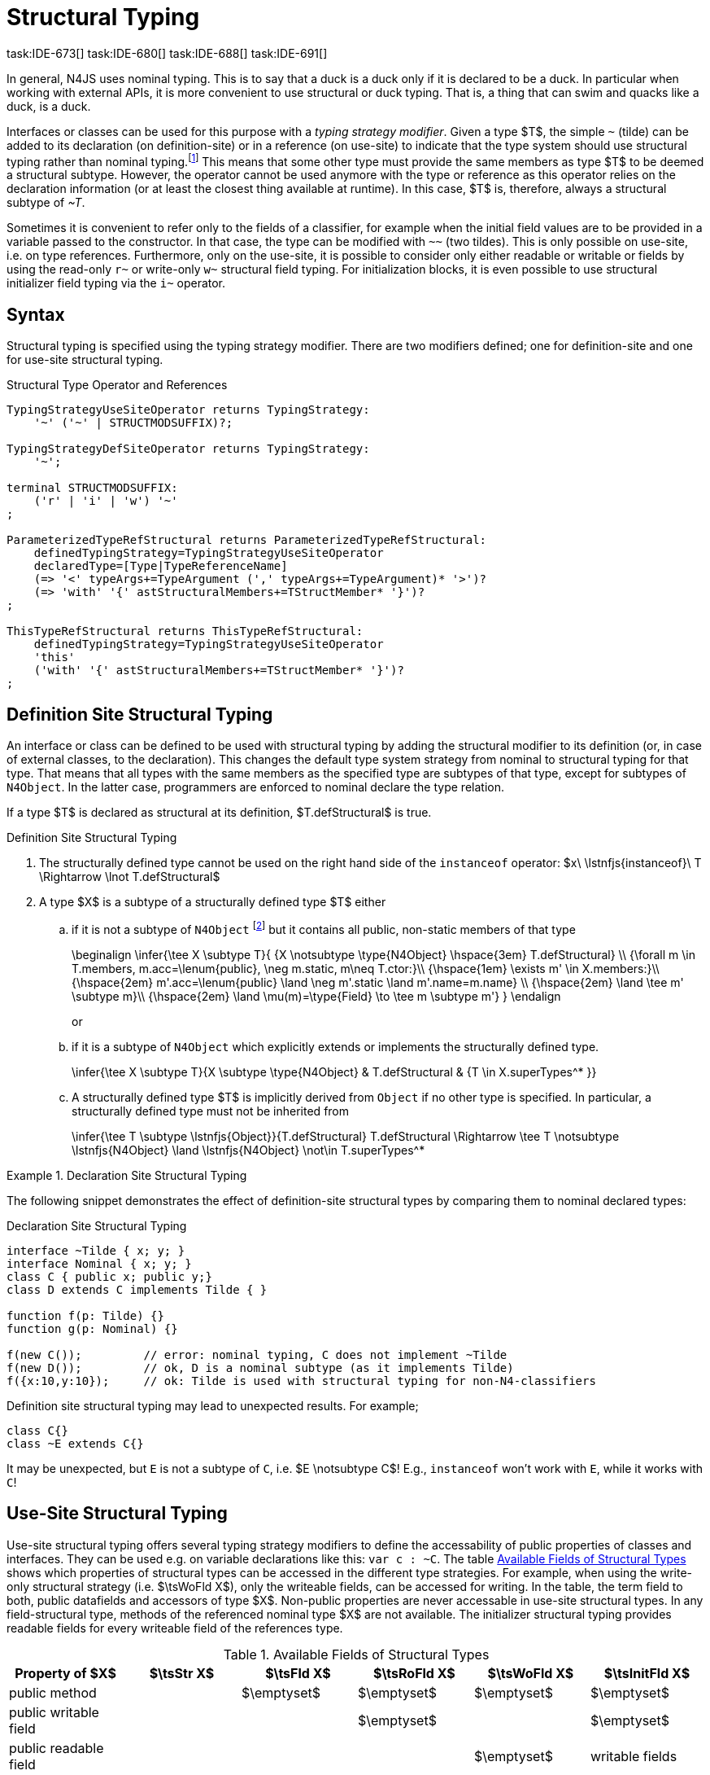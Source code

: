 

= Structural Typing
task:IDE-673[] task:IDE-680[] task:IDE-688[] task:IDE-691[]
////
Copyright (c) 2017 NumberFour AG.
All rights reserved. This program and the accompanying materials
are made available under the terms of the Eclipse Public License v1.0
which accompanies this distribution, and is available at
http://www.eclipse.org/legal/epl-v10.html

Contributors:
  NumberFour AG - Initial API and implementation
////

In general, N4JS uses nominal typing.
This is to say that a duck is a duck only if it is declared to be a duck.
In particular when working with external APIs, it is more convenient to use structural or duck typing.
That is, a thing that can swim and quacks like a duck, is a duck.

[.language-n4js]
Interfaces or classes can be used for this purpose with a _typing strategy modifier_.
Given a type $T$, the simple ``pass:[~]`` (tilde) can be added to its declaration (on definition-site) or in a reference (on use-site) to indicate that the type system should use structural typing
rather than nominal typing.footnote:[This kind of typing is used by TypeScript only. By defining a structural typed classifier or reference, it basically behaves as it would behave – without that modifier – in TypeScript.]
This means that some other type must provide the same members as type $T$ to be deemed a structural subtype.
However, the operator cannot be used anymore with the type or reference as this operator relies on the declaration information (or at least the closest thing available at runtime).
In this case, $T$ is, therefore, always a structural subtype of _pass:[~T]_.


[.language-n4js]
Sometimes it is convenient to refer only to the fields of a classifier, for example when the initial field values are to be provided in a variable passed to the constructor.
In that case, the type can be modified with ``pass:[~~]`` (two tildes). This is only possible on use-site, i.e. on type references.
Furthermore, only on the use-site, it is possible to consider only either readable or writable or fields by using the read-only ``pass:[r~]`` or write-only ``pass:[w~]`` structural field typing.
For initialization blocks, it is even possible to use structural initializer field typing via the ``pass:[i~]`` operator.

[.language-n4js]
== Syntax

Structural typing is specified using the typing strategy modifier. There
are two modifiers defined; one for definition-site and one for use-site
structural typing.

[[lst:Structural_Type_Operator_and_References]]
.Structural Type Operator and References
[source,xtext]
----
TypingStrategyUseSiteOperator returns TypingStrategy:
    '~' ('~' | STRUCTMODSUFFIX)?;

TypingStrategyDefSiteOperator returns TypingStrategy:
    '~';

terminal STRUCTMODSUFFIX:
    ('r' | 'i' | 'w') '~'
;

ParameterizedTypeRefStructural returns ParameterizedTypeRefStructural:
    definedTypingStrategy=TypingStrategyUseSiteOperator
    declaredType=[Type|TypeReferenceName]
    (=> '<' typeArgs+=TypeArgument (',' typeArgs+=TypeArgument)* '>')?
    (=> 'with' '{' astStructuralMembers+=TStructMember* '}')?
;

ThisTypeRefStructural returns ThisTypeRefStructural:
    definedTypingStrategy=TypingStrategyUseSiteOperator
    'this'
    ('with' '{' astStructuralMembers+=TStructMember* '}')?
;
----

[.language-n4js]
== Definition Site Structural Typing

An interface or class can be defined to be used with structural typing by adding the structural modifier to its definition (or, in case of external classes, to the declaration).
This changes the default type system strategy from nominal to structural typing for that type.
That means that all types with the same members as the specified type are subtypes of that type, except for subtypes of `N4Object`.
In the latter case, programmers are enforced to nominal declare the type relation.

If a type $T$ is declared as structural at its definition, $T.defStructural$ is true.


.Definition Site Structural Typing
[req,id=IDE-75,version=1]
--

.  The structurally defined type cannot be used on the right hand side of the `instanceof` operator:
$x\ \lstnfjs{instanceof}\ T \Rightarrow \lnot T.defStructural$
.  A type $X$ is a subtype of a structurally defined type $T$ either
..  if it is not a subtype of `N4Object` footnote:[We enforce programmers of N4JS to use nominal typing, therefore, it is not possible to bypass that principle by declaring a type as structural for normally defined classes (except those explicitly derived from `N4Object`).]
but it contains all public, non-static members of that type
+
[math]
++++
\beginalign
\infer{\tee X \subtype T}{
    {X \notsubtype \type{N4Object} \hspace{3em} T.defStructural} \\
    {\forall m \in T.members, m.acc=\lenum{public}, \neg m.static, m\neq T.ctor:}\\
    {\hspace{1em} \exists m' \in X.members:}\\
    {\hspace{2em} m'.acc=\lenum{public} \land \neg m'.static \land m'.name=m.name} \\
    {\hspace{2em} \land \tee m' \subtype m}\\
    {\hspace{2em} \land \mu(m)=\type{Field} \to \tee m \subtype m'}
}
\endalign
++++
or
..  if it is a subtype of `N4Object` which explicitly extends or implements the
structurally defined type.
+
[math]
++++
\infer{\tee X \subtype T}{X \subtype \type{N4Object} & T.defStructural & {T \in X.superTypes^* }}
++++
..  A structurally defined type $T$ is implicitly derived
from `Object` if no other type is specified. In particular, a structurally
defined type must not be inherited from
+
[math]
++++
\infer{\tee T \subtype \lstnfjs{Object}}{T.defStructural}

T.defStructural \Rightarrow \tee T \notsubtype \lstnfjs{N4Object} \land \lstnfjs{N4Object} \not\in T.superTypes^*
++++

--
// TODO check math block above

.Declaration Site Structural Typing
[example]
====
The following snippet demonstrates the effect of definition-site structural types by comparing them to
nominal declared types: [[ex:declaration-site-structural-typing]]

.Declaration Site Structural Typing
[source,n4js]
----
interface ~Tilde { x; y; }
interface Nominal { x; y; }
class C { public x; public y;}
class D extends C implements Tilde { }

function f(p: Tilde) {}
function g(p: Nominal) {}

f(new C());         // error: nominal typing, C does not implement ~Tilde
f(new D());         // ok, D is a nominal subtype (as it implements Tilde)
f({x:10,y:10});     // ok: Tilde is used with structural typing for non-N4-classifiers
----



Definition site structural typing may lead to unexpected results. For
example;

[source,n4js]
----
class C{}
class ~E extends C{}
----

It may be unexpected, but `E` is not a subtype of `C`, i.e.
$E \notsubtype C$! E.g., `instanceof` won’t work with `E`, while it works
with `C`!

====

[.language-n4js]
== Use-Site Structural Typing

Use-site structural typing offers several typing strategy modifiers to define the accessability of public properties of classes and interfaces.
They can be used e.g. on variable declarations like this: ``pass:[var c : ~C]``.
The table <<tab:available-fields-of-structural-types>> shows which properties of structural types can be accessed in the different type strategies.
For example, when using the write-only structural strategy (i.e. $\tsWoFld X$), only the writeable fields, can be accessed for writing.
In the table, the term field to both, public datafields and accessors of type $X$.
Non-public properties are never accessable in use-site structural types.
In any field-structural type, methods of the referenced nominal type $X$ are not available.
The initializer structural typing provides readable fields for every writeable field of the references type.

[[tab:available-fields-of-structural-types]]
.Available Fields of Structural Types
[cols="<,^,^,^,^,^"]
|===
|Property of $X$ |$\tsStr X$

|$\tsFld X$ |$\tsRoFld X$
|$\tsWoFld X$ |$\tsInitFld X$
|public method | |$\emptyset$ |$\emptyset$
|$\emptyset$ |$\emptyset$

|public writable field | | |$\emptyset$ |
|$\emptyset$

|public readable field | | | |$\emptyset$ |writable fields
|===

Multiple structural typing strategies can be nested when there are multiple use sites, like in the example <<ex:nested-structural-typing-strategies>> below at the locations ST1 and ST2.
In the example, the datafield `a.field` has the nested structural type `$\tsRoFld{\tsInitFld{A}}$` and thus the datafield `a.field.df` is readable.
Nested structural types are evaluated on the fly when doing subtype checks.

// todo{Not implemented yet. See GH-12, subtask 2}
task:GH-12[]

[[ex:nested-structural-typing-strategies]]
.Nested Structural Typing Strategies
[example]
--

[source,n4js]
----
class A {
    public df : string;
}
interface I<T> {
    public field : ~r~T; // ST1
}
var a : ~i~A; // ST2
----

--


The following example demonstrates the effect of the structural type modifiers:

.Effect of structural type modifiers on use-site
[example]
--
Let’s assume the type defined on the left.
The following _pseudo_ code snippets explicitly list the type with its members virtually created by a structural modifier.
Note that this is pseudo code, as there are no real or virtual types created.
Instead, only the subtype relation is defined accordingly:

Effect of structural type modifiers on use-site

[cols="1a,1a,1a"]
|===
3+^h|Effect of structural type modifiers on use-site
a|
[source,n4js]
----
var c:C

class C {
    private x;
    public y;
    public f()
    private g()
    public get z():Z
    public set z(z:Z)
}
interface I {
    a;
    func();
}
----

a|
[source,n4js]
----
var cstructural:~C

class cstructural {

    public y;
    public f()

    public get z():Z
    public set z(z:Z)
}
interface ~I {
    a;
    func();
}
----

|
[source,n4js]
----
var cfields:~~C

class cfields {

    public y;


    public get z():Z
    public set z(z:Z)
}
interface ~~I {
    a;

}
----
^h| Type ^h| Structural Type ^h| Structural Field Type

|===

[cols="1a,1a,1a"]
|===

|[source,n4js]
----
var crofields:~r~C

class crofields {

    public get y():Y


    public get z():Z

}
interface ~r~I {
    public get a():A

}
----

|[source,n4js]
----
var cwofields:~w~C

class cwofields {

    public set y(y:Y)



    public set z(z:Z)
}
interface ~w~I {
    public set a(a:A)

}
----

a|[source,n4js]
----

var cinitfields:~i~C

class cinitfields {

    public get y():Y


    public get z():Z

}
interface ~i~I {
    public get a():A

}
----

^h| Structural Read-only Field Type ^h| Structural Write-only Field Type ^h| Structural Initializer Field Type

|===

<<<

Note that even if a type is defined without the structural modifier, it is not possible to use `instanceof` for variables declared as structural, as shown in the next example:

[cols="1a,1a,1a"]
|===
a|
[source,n4js]
----
class C {..}
interface I {..}

foo(c: C, i: I) {
    c instanceof C; // ok
    c instanceof I; // ok
}
----

|
[source,n4js]
----
class C {..}
interface I {..}

foo(c: ~C, i: ~I) {
    c instanceof C; // error
    c instanceof I; // error
}
----

|
[source,n4js]
----
class C {..}
interface I {..}

foo(c: ~~C, i: ~~I) {
    c instanceof C; // error
    C instanceof I; // error
}
----

^h| Type ^h| Structural Type ^h| Structural Field Type
|===

* If a type is referenced with the structural type modifier ``pass:[~]`` , the property $T.refStructural$ is true.
* If a type is referenced with the structural field type modifier ``pass:[~~]``, the property $T.refStructuralField$ is true.
* If a type is referenced with the structural read-only field type modifier ``pass:[~r~]``, the property $T.refStructuralReadOnlyField$ is true.
* If a type is referenced with the structural write-only field type modifier ``pass:[~w~]``, then the property $T.refStructuralWriteOnlyField$ is true.
* If a type is referenced with the structural initializer field type modifier ``pass:[~i~]``, then the property $T.refStructuralInitField$ is true.

We call the following:

* $T$ the (nominal) type T,
* $\tsStr T$ the structural version of $T$,
* $\tsFld T$ the structural field version of $T$,
* $\tsRoFld T$ the structural read-only field,
* $\tsWoFld T$ the structural write-only field and
* $\tsInitFld T$ the structural initializer field version of $T$.

--

.Use-Site Structural Typing
[req,id=IDE-76,version=1]
--
1.  The structural version of a type is a supertype of the nominal type: $T \subtype : \tsStr T$
2.  The structural field version of a type is a supertype of the structural type: $\tsStr T \subtype : \tsFld T$
3.  The structural read-only field version of a type is a supertype of the structural field type: $\tsFld T \subtype : \tsRoFld T$
4.  The structural write-only field version of a type is a supertype of the structural field type: $\tsFld T \subtype : \tsWoFld T$
5.  The structural (field) version of a type cannot be used on the right hand side of the `instanceof` operator:
+
[math]
++++
\beginalign
\spc x\ \lstnfjs{instanceof}\ E \Rightarrow \tee E: T \\
\spc \hspace{3em}\to \lnot (T.refStructural \\
\spc \hspace{6em}\lor T.refStructuralField \\
\spc \hspace{6em}\lor T.refStructuralReadOnlyField \\
\spc \hspace{6em}\lor T.refStructuralWriteOnlyField \\
\spc \hspace{6em}\lor T.refStructuralInitField)
\endalign
++++
That is, the following code will always issue an error: ``pass:[x instanceof ~T]`` footnote:[Since this is already prevented by the parser (the tilde is interpreted as an unary operator), error messages are likely to look a little strange.].
6. A type $X$ is a subtype of a structural version of a type $\tsStr T$, if it contains all public, non-static members of the type $T$: footnote:[Note that due to this relaxed definition (compared with definition-site structural types) it is possible to pass an `N4Object` instance to a function of method with a declared structural type parameter.]
+
[math]
++++
\beginalign
\infer{\tee X \subtype \tee \tsStr T}
    {{\forall m \in T.members, m.owner \notin \types{N4Object}, m.acc=\lenum{public}, \neg m.static, m \neq T.ctor:}\\
    {\hspace{1em} \exists m' \in X.members:}\\
    {\hspace{2em} m'.acc=\lenum{public} \land \neg m'.static \land m'.name=m.name}\\
    {\hspace{2em} \land \tee m' \subtype \tee m}}
\endalign
++++
7.  A type $X$ is a subtype of a structural field version of a type $\tsFld T$, if it contains all public, non-static and non-optional fields of the type $T$:
+
[math]
++++
\infer{\tee X \subtype \tsFld T}
    {{\forall m \in T.fields, m.owner \not\in \types{N4Object}, m.acc=\lenum{public}, \neg m.static}\\
    {{\hspace{1em} \nexists m' \in X.fields}: m.optional}\\
    {\hspace{1em} \lor\ \exists m' \in X.fields:}\\
    {\hspace{3em} m'.acc=\lenum{public} \land \neg m'.static \land m'.name=m.name}\\
    {\hspace{3em} \land \tee m': T_m \land \tee m: T_{m'} \land T_m=T_{m'}} \\
    {\hspace{3em} \land m'.assignability\geq m.assignability}}
++++
8.  A type $X$ is a subtype of a structural read-only field version of a type $\tsRoFld T$, if it contains all public, non-optional and non-static readable fields of the type $T$:
+
[math]
++++
\infer{\tee X \subtype \tsRoFld T}
    {{\forall m \in T.fields \cup T.getters, m.owner \not\in \types{N4Object}, m.acc=\lenum{public}, \neg m.static}\\
    {{\hspace{1em} \nexists m' \in X.fields \cup X.getters}: m.optional}\\
    {\hspace{1em} \lor\ \exists m' \in X.fields \cup X.getters:}\\
    {\hspace{3em} m'.acc=\lenum{public} \land \neg m'.static \land m'.name=m.name}\\
    {\hspace{3em} \land \tee m': T_m \land \tee m: T_{m'} \land T_m=T_{m'}} \\
    {\hspace{3em} \land m'.assignability\geq m.assignability}}
++++
9.  A type $X$ is a subtype of a structural write-only field version of a type $\tsWoFld T$, if it contains all public, non-optional and non-static writable fields of the type $T$:
+
[math]
++++
\infer{\tee X \subtype \tsWoFld T}
    {{\forall m \in T.fields \cup T.setters, m.owner \not\in \types{N4Object}, m.acc=\lenum{public}, \neg m.static, \neg m.final}\\
    {{\hspace{1em} \nexists m' \in X.fields \cup X.setters}: m.optional}\\
    {\hspace{1em} \lor\ \exists m' \in X.fields \cup X.setters:}\\
    {\hspace{3em} m'.acc=\lenum{public} \land \neg m'.static \land m'.name=m.name}\\
    {\hspace{3em} \land \tee m': T_m \land \tee m: T_{m'} \land T_m=T_{m'}} \\
    {\hspace{3em} \land m'.assignability\geq m.assignability}}
++++
10. A type $X$ is a subtype of a structural field version of a type $\tsFld this$, if it contains all public, non-static and non-optional fields, either defined via data fields or field get accessors, of the inferred type of `this`.
_All fields which have an initializer are handled as if they were optional._
+
[math]
++++
\infer{\tee X \subtype \tsFld this}
    {{\tee this:  T} \\
    {\forall m \in T.fields \cup T.setters, m.owner \not\in \types{N4Object}, m.acc=\lenum{public}, \neg m.static}\\
    {{\hspace{1em} \nexists m' \in X.fields \cup X.getters}: m.optional \lor m.expr \neq \NULL} \\
    {\hspace{1em} \lor\ \exists m' \in X.fields \cup X.getters:}\\
    {\hspace{3em} m'.acc=\lenum{public} \land \neg m'.static \land m'.name=m.name}\\
    {\hspace{3em} \land \tee m' \subtype m} \land m'.assignability\geq m.assignability}
++++
11. A structural field type $\tsFld T$ is a subtype of a structural type $\tsStr X$, if $\tsStr X$ only contains fields (except methods inherited from `Object`) and if $\tsFld T \subtype \tsFld X$.
+
[math]
++++
\infer{\tee \tsFld T \subtype \tsStr X}
    {X.methods \setminus \lstnfjs{Object}.methods = \emptyset \land \tee \tsFld T \subtype \tsFld X}
++++
12. Use-site structural typing cannot be used for declaring supertypes of classes or interfaces.
That is to say that structural types cannot be used after `extends`, `implements` or `with` in type declarations footnote:[This is already constrained by the grammar.].

--

Note that all members of `N4Object` are excluded.
This implies that extended reflective features (cf. <<_reflection-meta-information>> ) are not available in the context of structural typing.
The `instanceof` operator is still working as described in <<_relational-expression>>, in that it can be used to check the type of an instance.

If a type $X$ is a (nominal) subtype of T, it is, of course,
also a subtype of $\tsStr T$:

[math]
++++
\infer{\tee X \subtype \tee \tsStr T}{\tee X \subtype \tee T}
++++
This is only a shortcut for the type inference defined above.

.Definition and Use-Site Precedence
[req,id=IDE-77,version=1]
--
If a type is structurally typed on both definition and use-site, the rules for
use-site structural typing (<<Req-IDE-76>>) are
applied.


.Use-Site Structural Typing
[example]
====

The following example demonstrates the effect of the structural (field) modifier, used in this case for function parameters.

[source,n4js]
----
interface I { public x: number; public foo()};
class C { public x: number; public foo() {}};

function n(p: I) {}
function f(p: ~I) {}
function g(p: ~~I) {}

n(new C());     // error: nominal typing, C does not implement I
f(new C());     // ok: C is a (structural) subtype of ~I
f({x:10});      // error, the object literal does not provide function foo()
g({x:10});      // ok: object literal provides all fields of I
----

====

.Structural types variable and instanceof operator
[example]
====
It is possible to use a variable typed with a structural version of a type on the left hand side of the `instanceof` operator, as demonstrated in this example:

[source,n4js]
----
class C {
    public x;
    public betterX() { return this.x||1;}
}

function f(p: ~~C) {
    if (p instanceof C) {
        console.log((p as C).betterX);
    } else {
        console.log(p.x||1);
    }
}
----

====

The following table describes the member availability of `X` in various
typing scenarios. Such as `pass:[~~X]`, `pass:[~r~X]`, `pass:[~w~X]`,  `pass:[~i~X]`.

// TODO check values in below table (m0 / ps)

[.language-n4js]
.Member Availability in various Typing Scenarios
[cols="<2m,^,^,^,^"]
|===
h|Member of type __X__ | ``pass:[~~X]`` |``pass:[~r~X]`` |``pass:[~w~X]`` |``pass:[~i~X]``

| private m0; | -- | -- | -- | --
| public set m1(m) { } |write | -- | write |read

| public get m2() {...}|read |read | -- |

| public m3; |read/write |read |write |read

| public m4 = 'init.m4';|read/write |read |write |read __?__

| public m5: any?;|read__?__/write |read__?__ |write
|read$?$

| @Final public m6 = 'init.m6';|read |read | |

| @Final public m7;|read |read | |read

| public get m8() {...} .2+.^| read/write .2+.^| read .2+.^| write .2+.^| read

| public set m8(m) { } | | | |
|===

--

[.language-n4js]
== Structural Read-only, Write-only and Initializer Field Typing
task:IDE-1777[]

Structural read-only, write-only and initializer field typings are extensions of structural field typing.
Everything that is defined for the field structural typing must comply with these extension field typings.
For the read-only type, readable fields (mutable and `@Final` ones) and setters are considered, for the write-only type; only the setters and mutable fields are considered.
Due to the hybrid nature of the initializer type it can act two different ways.
To be more precise, a type $X$ (structural initializer field type) is a supertype of $Y$ (structural initializer field type) if for each public, non-static, non-optional writable field (mutable data field of setter) of $X$, there is a corresponding, public, non-static readable field of $Y$.
All public member fields with `@Final` annotation are considered to be mandatory in the initializer field typing  `@Spec` constructors.
The already-initialized `@Final` fields can be either omitted from, or can be re-initialized via, an initializer field typing `@Spec` style constructor.

.Subtype relationship between structural field typing
[example]
====

[source,n4js]
----
class A1 {
    public s: string;
}

class A2 {
    public set s(s: string) { }
    public get s(): string { return null; }
}

class A3 {
    @Final public s: string = null;
}

class A4 {
    public get s(): string { return null; }
}

class A5 {
    public set s(s: string) { }
}
----

<<<
// Page break before large matrix

[.small]
[cols="19"]
|===
|  | A1 | pass:[~A1] | pass:[~~A1] | pass:[~r~A1] | pass:[~r~A2] | pass:[~r~A3] | pass:[~r~A4] | pass:[~r~A5] | pass:[~w~A1]
| pass:[~w~A2] | pass:[~w~A3] | pass:[~w~A4] | pass:[~w~A5] | pass:[~i~A1] | pass:[~i~A2]  | pass:[~i~A3] | pass:[~r~A4] | pass:[~r~A5]

| A1          |✓ |✓ |✓ |✓ |✓ |✓ |✓ |✓ |✓ |✓ |✓ |✓ |✓ |✓ |✓ |✓ |✓ |✓
| pass:[~A1]  |  |✓ |✓ |✓ |✓ |✓ |✓ |✓ |✓ |✓ |✓ |✓ |✓ |✓ |✓ |✓ |✓ |✓
| pass:[~~A1] |  |✓ |✓ |✓ |✓ |✓ |✓ |✓ |✓ |✓ |✓ |✓ |✓ |✓ |✓ |✓ |✓ |✓
| pass:[~r~A1]|  |  |  |✓ |✓ |✓ |✓ |✓ |  |  |✓ |✓ |  |✓ |✓ |✓ |✓ |✓
| pass:[~r~A2]|  |  |  |✓ |✓ |✓ |✓ |✓ |  |  |✓ |✓ |  |✓ |✓ |✓ |✓ |✓
| pass:[~r~A3]|  |  |  |✓ |✓ |✓ |✓ |✓ |  |  |✓ |✓ |  |✓ |✓ |✓ |✓ |✓
| pass:[~r~A4]|  |  |  |✓ |✓ |✓ |✓ |✓ |  |  |✓ |✓ |  |✓ |✓ |✓ |✓ |✓
| pass:[~r~A5]|  |  |  |  |  |  |  |✓ |  |  |✓ |✓ |  |  |  |✓ |✓ |
| pass:[~w~A1]|  |  |  |  |  |  |  |✓ |✓ |✓ |✓ |✓ |✓ |  |  |✓ |✓ |
| pass:[~w~A2]|  |  |  |  |  |  |  |✓ |✓ |✓ |✓ |✓ |✓ |  |  |✓ |✓ |
| pass:[~w~A3]|  |  |  |  |  |  |  |✓ |  |  |✓ |✓ |  |  |  |✓ |✓ |
| pass:[~w~A4]|  |  |  |  |  |  |  |✓ |  |  |✓ |✓ |  |  |  |✓ |✓ |
| pass:[~w~A5]|  |  |  |  |  |  |  |✓ |✓ |✓ |✓ |✓ |✓ |  |  |✓ |✓ |
| pass:[~i~A1]|  |  |  |✓ |✓ |✓ |✓ |✓ |  |  |✓ |✓ |  |✓ |✓ |✓ |✓ |✓
| pass:[~i~A2]|  |  |  |✓ |✓ |✓ |✓ |✓ |  |  |✓ |✓ |  |✓ |✓ |✓ |✓ |✓
| pass:[~i~A3]|  |  |  |✓ |✓ |✓ |✓ |✓ |  |  |✓ |✓ |  |✓ |✓ |✓ |✓ |✓
| pass:[~r~A4]|  |  |  |✓ |✓ |✓ |✓ |✓ |  |  |✓ |✓ |  |✓ |✓ |✓ |✓ |✓
| pass:[~r~A5]|  |  |  |  |  |  |  |✓ |  |  |✓ |✓ |  |  |  |✓ |✓ |
|===

====

[.language-n4js]
== Public Setter Annotated With `ProvidesInitializer`

Public setters with `ProvidesInitializer` annotation can declare optional fields implemented by means of field accessors instead of data fields.
Data fields with an initializer are treated as optional in the initializer field type.

It is important to note that it is valid to use the `ProvidesInitializer` annotation for setters in `n4js` files and not only definition files.

.Setters with `@ProvidesInitializer` treated as optional
[example]
--

[source,n4js]
----
class C {
    private _y: int = 1;

    public get y() { return this._y; }
    @ProvidesInitializer
    public set y(v: int) { this._y = v; }

    public constructor(@Spec spec: ~i~this) { }
}

console.log(new C({}).y); // 1
console.log(new C({y: 42}).y); //24
----

--

[.language-n4js]
== Structural Types With Optional Fields

Public optional fields become a member of the structural (field) type as
well.
But they will be optional in the structural type, that is to say
it is not necessary to define the field.

If a type defines an optional field then this type is always compatible
with a type that does not define a field with same name and type but is
equal in all other members.

.Optional field on one side
[example]
--

.Optional field on one side
[source,n4js]
----
class C {
    public s: number;
    public t: string?;
}
class D {
    public s: number;
}
function f(c: ~C) {}
f(new D()); // ok: D is a (structural) subtype of ~C
function g(~D d) {}
g(new C()); // ok: C is a (structural) subtype of ~D
----


.Optional field on one side
[source,n4js]
----
class C {
    public s: number;
    public t: string?;
}
class D {
    public s: number;
    public t: string?;
}
class E {
    public s: number;
    public t: number?;
}
class F {
    public s: number;
    public t: string;
}
function f(c: ~C) {}
f(new D()); // ok: D is a (structural) subtype of ~C
f(new E()); // error: E is not (structural) subtype of ~C, as t types differ (string vs number)
f(new F()); // ok: F is a (structural) subtype of ~C
function g(f: ~F) {}
g(new C()); // ok: C is a (structural) subtype of ~F
----

--

[.language-n4js]
== Structural Types With Access Modifier

The access modifier of the subtype have to provide equal or higher
visibility.

.Access modifier in structural typing
[example]
--


[source,n4js]
----
class C {
    public s: number;
}
class D {
    project s: number;
}
function f(c: ~C) {}
f(new D()); // error: D is no (structural) subtype of ~C, as visibility of s in D is lower
function g(d: ~D) {}
g(new C()); // ok: C is a (structural) subtype of ~D, as visibility of s in C is greater-than-or-equal to s in D
----

--

[.language-n4js]
== Structural Types With Additional Members

It is possible to add additional members when structurally referencing a
declared type.


=== Syntax

[source,xtext]
----
TStructMember:
    TStructGetter | TStructGetterES4 | TStructSetter | TStructMethod | TStructMethodES4 | TStructField;

TStructMethod:
    =>
    ({TStructMethod} ('<' typeVars+=TypeVariable (',' typeVars+=TypeVariable)* '>')?
    returnTypeRef=TypeRef name=TypesIdentifier '(')
        (fpars+=TAnonymousFormalParameter (',' fpars+=TAnonymousFormalParameter)*)? ')'
    ';'?;

TStructMethodES4 returns TStructMethod:
    =>
    ({TStructMethod} ('<' typeVars+=TypeVariable (',' typeVars+=TypeVariable)* '>')?
        name=TypesIdentifier '(')
        (fpars+=TAnonymousFormalParameter (',' fpars+=TAnonymousFormalParameter)*)? ')'
        (':' returnTypeRef=TypeRef)?
    ';'?;

TStructField:
    (
        typeRef=TypeRef name=TypesIdentifier
        | name=TypesIdentifier (':' typeRef=TypeRef)?
    )
    ';';

TStructGetter:
    => ({TStructGetter}
    declaredTypeRef=TypeRef
    'get'
    name=TypesIdentifier)
    '(' ')' ';'?;

TStructGetterES4 returns TStructGetter:
    => ({TStructGetter}
    'get'
    name=TypesIdentifier)
    '(' ')' (':' declaredTypeRef=TypeRef)? ';'?;

TStructSetter:
    => ({TStructSetter}
    'set'
    name=TypesIdentifier)
    '(' fpar=TAnonymousFormalParameter ')' ';'?;

TAnonymousFormalParameter:
    typeRef=TypeRef variadic?='...'? name=TIdentifier?
    | variadic?='...'? (=> name=TIdentifier ':') typeRef=TypeRef;
----


==== Semantics

.Additional structural members
[req,id=IDE-78,version=1]
--

It is only possible to add additional members to a type if use-site structural typing is used.

The following constraints must hold:

1.  For all additional members defined in a structural type reference, the constraints for member overriding (<<Req-IDE-72>>) apply as well.
2.  All additional members have the access modifier set to `public`.
3.  Type variables must not be augmented with additional structural members.

Additional fields may be declared optional in the same way as fields in classes.
The rules given in <<_structural-types-with-optional-fields>> apply accordingly.
Consider the following example:

--

.Additional optional members in structural typing
[example]
--


[source,n4js]
----
class C {
    public f1: number;
}

var c1: ~C with { f3: string; } c1;
var c2: ~C with { f3: string?; } c2;

c1 = { f1:42 };  // error: "~Object with { number f1; } is not a subtype of ~C with { string f3; }."
c2 = { f1:42 };  // ok!!
----

--

Augmenting a type variable T with additional structural members can cause collisions with another member of a type argument for T.
Hence, type variables must not be augmented with additional structural members like in the following example.

.Forbidden additional structural members on type variables
[example]
====

[source,n4js]
----
interface I<T> {
    public field : ~T with {prop : int} // error "No additional structural members allowed on type variables."
}
----

====


Using an additional structural member on a type variable T could be seen as a constraint to T.
However, constraints like this should be rather stated using an explicit interface like in the example below.

.Use explicitly defined Interfaces
[example]
====

[source,n4js]
----
interface ~J {
    prop : int;
}
interface II<T extends J> {
}
----

====
